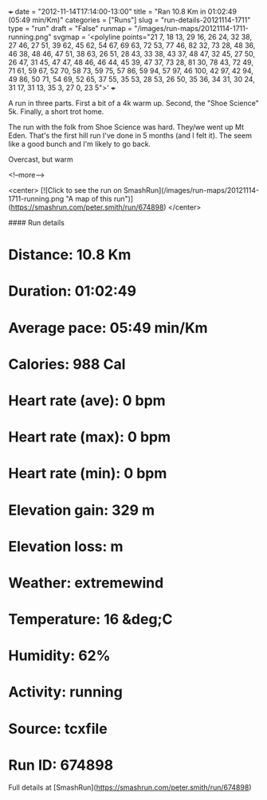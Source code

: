+++
date = "2012-11-14T17:14:00-13:00"
title = "Ran 10.8 Km in 01:02:49 (05:49 min/Km)"
categories = ["Runs"]
slug = "run-details-20121114-1711"
type = "run"
draft = "False"
runmap = "/images/run-maps/20121114-1711-running.png"
svgmap = '<polyline points="21 7, 18 13, 29 16, 26 24, 32 38, 27 46, 27 51, 39 62, 45 62, 54 67, 69 63, 72 53, 77 46, 82 32, 73 28, 48 36, 46 38, 48 46, 47 51, 38 63, 26 51, 28 43, 33 38, 43 37, 48 47, 32 45, 27 50, 26 47, 31 45, 47 47, 48 46, 46 44, 45 39, 47 37, 73 28, 81 30, 78 43, 72 49, 71 61, 59 67, 52 70, 58 73, 59 75, 57 86, 59 94, 57 97, 46 100, 42 97, 42 94, 49 86, 50 71, 54 69, 52 65, 37 55, 35 53, 28 53, 26 50, 35 36, 34 31, 30 24, 31 17, 31 13, 35 3, 27 0, 23 5">'
+++

A run in three parts. First a bit of a 4k warm up. Second, the "Shoe Science" 5k. Finally, a short trot home. 

The run with the folk from Shoe Science was hard. They/we went up Mt Eden. That's the first hill run I've done in 5 months (and I felt it). The seem like a good bunch and I'm likely to go back. 

Overcast, but warm 



<!--more-->

<center>
[![Click to see the run on SmashRun](/images/run-maps/20121114-1711-running.png "A map of this run")](https://smashrun.com/peter.smith/run/674898)
</center>

#### Run details

* Distance: 10.8 Km
* Duration: 01:02:49
* Average pace: 05:49 min/Km
* Calories: 988 Cal
* Heart rate (ave): 0 bpm
* Heart rate (max): 0 bpm
* Heart rate (min): 0 bpm
* Elevation gain: 329 m
* Elevation loss:  m
* Weather: extremewind
* Temperature: 16 &deg;C
* Humidity: 62%
* Activity: running
* Source: tcxfile
* Run ID: 674898

Full details at [SmashRun](https://smashrun.com/peter.smith/run/674898)